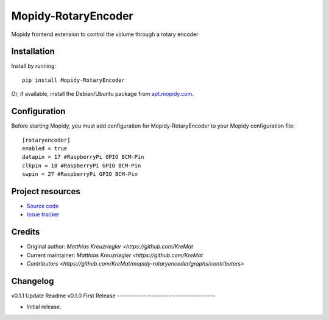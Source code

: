 ****************************
Mopidy-RotaryEncoder
****************************

.. image:: https://img.shields.io/pypi/v/Mopidy-RotaryEncoder.svg?style=flat
    :target: https://pypi.python.org/pypi/Mopidy-RotaryEncoder/
    :alt: Latest PyPI version

.. image:: https://img.shields.io/travis/KreMat/mopidy-rotaryencoder/master.svg?style=flat
    :target: https://travis-ci.org/KreMat/mopidy-rotaryencoder
    :alt: Travis CI build status

.. image:: https://img.shields.io/coveralls/KreMat/mopidy-rotaryencoder/master.svg?style=flat
   :target: https://coveralls.io/r/KreMat/mopidy-rotaryencoder
   :alt: Test coverage

Mopidy frontend extension to control the volume through a rotary encoder


Installation
============

Install by running::

    pip install Mopidy-RotaryEncoder

Or, if available, install the Debian/Ubuntu package from `apt.mopidy.com
<http://apt.mopidy.com/>`_.


Configuration
=============

Before starting Mopidy, you must add configuration for
Mopidy-RotaryEncoder to your Mopidy configuration file::

    [rotaryencoder]
    enabled = true
    datapin = 17 #RaspberryPi GPIO BCM-Pin
    clkpin = 18 #RaspberryPi GPIO BCM-Pin
    swpin = 27 #RaspberryPi GPIO BCM-Pin

Project resources
=================

- `Source code <https://github.com/KreMat/mopidy-rotaryencoder>`_
- `Issue tracker <https://github.com/KreMat/mopidy-rotaryencoder/issues>`_


Credits
=======

- Original author: `Matthias Kreuzriegler <https://github.com/KreMat`
- Current maintainer: `Matthias Kreuzriegler <https://github.com/KreMat`
- `Contributors <https://github.com/KreMat/mopidy-rotaryencoder/graphs/contributors>`


Changelog
=========

v0.1.1 Update Readme
v0.1.0 First Release
----------------------------------------

- Initial release.
